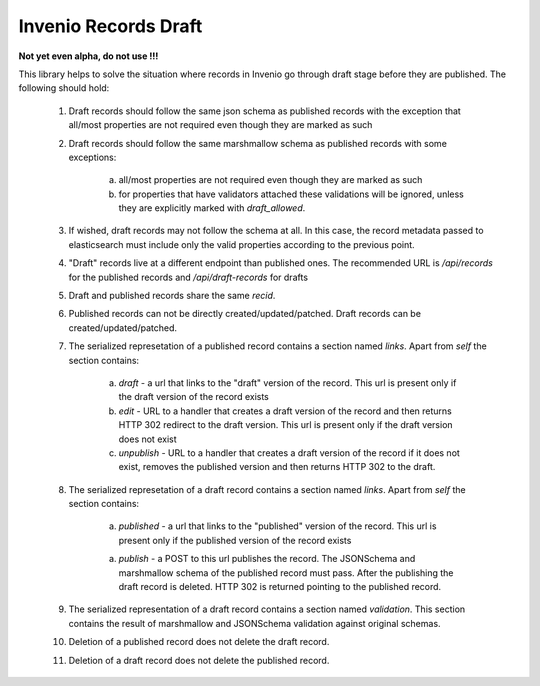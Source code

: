 Invenio Records Draft
=====================

**Not yet even alpha, do not use !!!**

This library helps to solve the situation where records in Invenio go through draft stage before they
are published. The following should hold:

    1. Draft records should follow the same json schema as published records with the exception
       that all/most properties are not required even though they are marked as such
    2. Draft records should follow the same marshmallow schema as published records with
       some exceptions:

        a. all/most properties are not required even though they are marked as such
        b. for properties that have validators attached these validations will be ignored,
           unless they are explicitly marked with `draft_allowed`.

    3. If wished, draft records may not follow the schema at all. In this case, the record
       metadata passed to elasticsearch must include only the valid properties according
       to the previous point.

    4. "Draft" records live at a different endpoint than published ones. The recommended URL
       is `/api/records` for the published records and `/api/draft-records` for drafts

    5. Draft and published records share the same `recid`.

    6. Published records can not be directly created/updated/patched. Draft records can be
       created/updated/patched.

    7. The serialized represetation of a published record contains a section named `links`.
       Apart from `self` the section contains:

        a. `draft` - a url that links to the "draft" version of the record. This url is present
           only if the draft version of the record exists
        b. `edit` - URL to a handler that creates a draft version of the record and then
           returns HTTP 302 redirect to the draft version. This url is present only if the
           draft version does not exist
        c. `unpublish` - URL to a handler that creates a draft version of the record
           if it does not exist, removes the published version and then returns HTTP 302 to the draft.

    8. The serialized represetation of a draft record contains a section named `links`.
       Apart from `self` the section contains:

        a. `published` - a url that links to the "published" version of the record. This url is present
           only if the published version of the record exists

        a. `publish` - a POST to this url publishes the record. The JSONSchema and marshmallow
           schema of the published record must pass. After the publishing the draft record is
           deleted. HTTP 302 is returned pointing to the published record.

    9. The serialized representation of a draft record contains a section named `validation`.
       This section contains the result of marshmallow and JSONSchema validation against original
       schemas.

    10. Deletion of a published record does not delete the draft record.

    11. Deletion of a draft record does not delete the published record.

